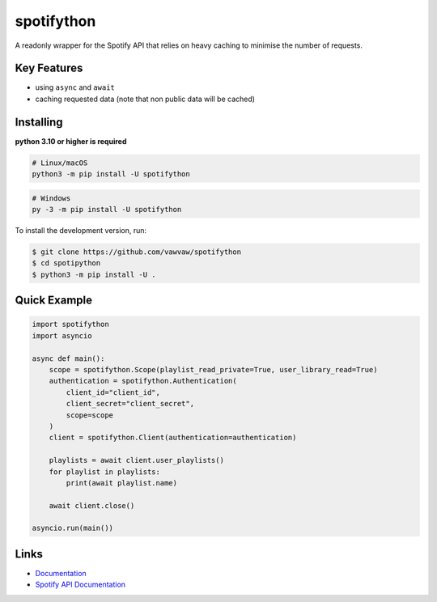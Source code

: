 spotifython
===========

A readonly wrapper for the Spotify API that relies on heavy caching to minimise the number of requests.

Key Features
------------
- using ``async`` and ``await``
- caching requested data (note that non public data will be cached)

Installing
----------
**python 3.10 or higher is required**

.. code:: sh

    # Linux/macOS
    python3 -m pip install -U spotifython
.. code:: sh

    # Windows
    py -3 -m pip install -U spotifython
To install the development version, run:

.. code:: sh

    $ git clone https://github.com/vawvaw/spotifython
    $ cd spotipython
    $ python3 -m pip install -U .


Quick Example
-------------
.. code:: py

    import spotifython
    import asyncio

    async def main():
        scope = spotifython.Scope(playlist_read_private=True, user_library_read=True)
        authentication = spotifython.Authentication(
            client_id="client_id",
            client_secret="client_secret",
            scope=scope
        )
        client = spotifython.Client(authentication=authentication)

        playlists = await client.user_playlists()
        for playlist in playlists:
            print(await playlist.name)

        await client.close()

    asyncio.run(main())

Links
-----
- `Documentation <https://spotifython.readthedocs.io/en/latest/index.html>`_
- `Spotify API Documentation <https://developer.spotify.com/documentation/web-api/>`_
